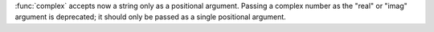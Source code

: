 :func:`complex` accepts now a string only as a positional argument. Passing
a complex number as the "real" or "imag" argument is deprecated; it should
only be passed as a single positional argument.
